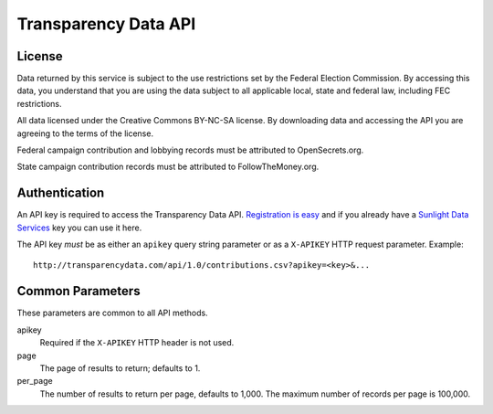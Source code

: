 =======================
 Transparency Data API
=======================	

License
=======

Data returned by this service is subject to the use restrictions set by the Federal Election Commission. By accessing this data, you understand that you are using the data subject to all applicable local, state and federal law, including FEC restrictions.

All data licensed under the Creative Commons BY-NC-SA license. By downloading data and accessing the API you are agreeing to the terms of the license.

Federal campaign contribution and lobbying records must be attributed to OpenSecrets.org.

State campaign contribution records must be attributed to FollowTheMoney.org.

Authentication
==============

An API key is required to access the Transparency Data API. `Registration is easy <http://services.sunlightlabs.com/accounts/register/>`_ and if you already have a `Sunlight Data Services <http://services.sunlightlabs.com/accounts/register/>`_ key you can use it here.

The API key *must* be as either an ``apikey`` query string parameter or as a ``X-APIKEY`` HTTP request parameter. Example::

	http://transparencydata.com/api/1.0/contributions.csv?apikey=<key>&...

Common Parameters
=================

These parameters are common to all API methods.

apikey
    Required if the ``X-APIKEY`` HTTP header is not used.

page
    The page of results to return; defaults to 1.

per_page
    The number of results to return per page, defaults to 1,000. The maximum number of records per page is 100,000.
